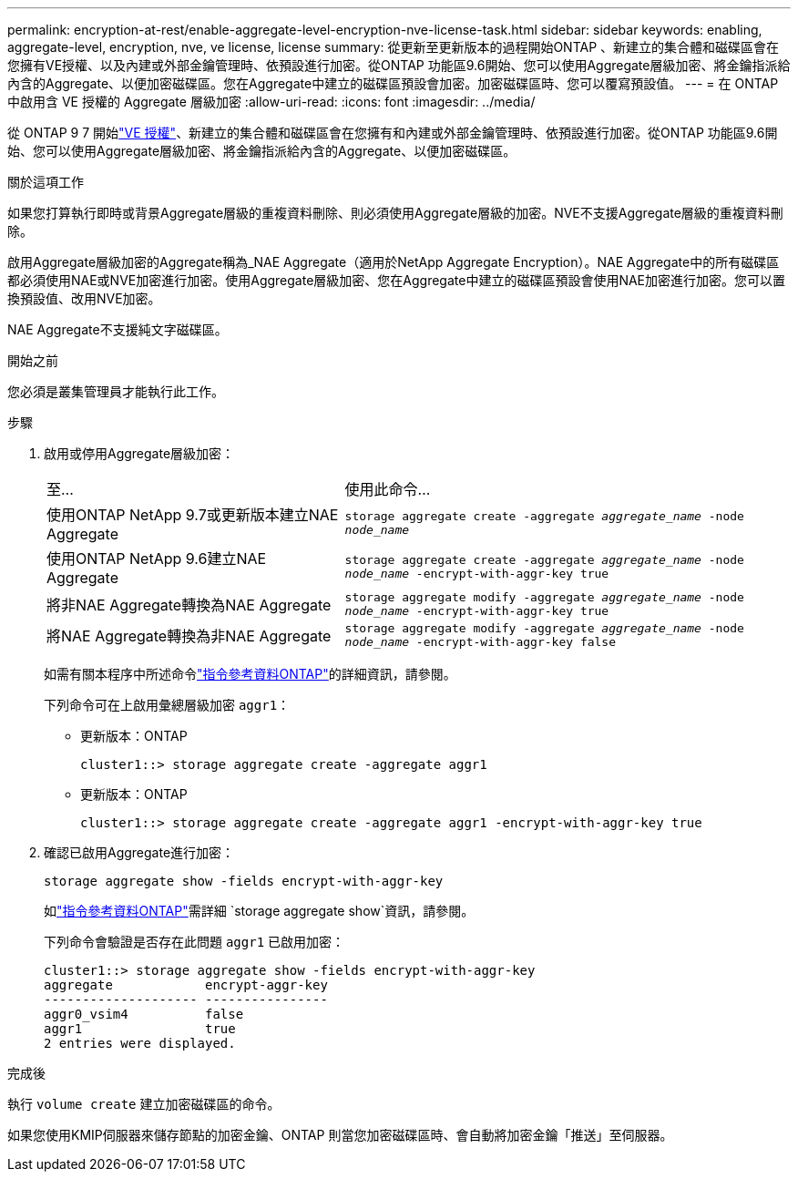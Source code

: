 ---
permalink: encryption-at-rest/enable-aggregate-level-encryption-nve-license-task.html 
sidebar: sidebar 
keywords: enabling, aggregate-level, encryption, nve, ve license, license 
summary: 從更新至更新版本的過程開始ONTAP 、新建立的集合體和磁碟區會在您擁有VE授權、以及內建或外部金鑰管理時、依預設進行加密。從ONTAP 功能區9.6開始、您可以使用Aggregate層級加密、將金鑰指派給內含的Aggregate、以便加密磁碟區。您在Aggregate中建立的磁碟區預設會加密。加密磁碟區時、您可以覆寫預設值。 
---
= 在 ONTAP 中啟用含 VE 授權的 Aggregate 層級加密
:allow-uri-read: 
:icons: font
:imagesdir: ../media/


[role="lead"]
從 ONTAP 9 7 開始link:../encryption-at-rest/install-license-task.html["VE 授權"]、新建立的集合體和磁碟區會在您擁有和內建或外部金鑰管理時、依預設進行加密。從ONTAP 功能區9.6開始、您可以使用Aggregate層級加密、將金鑰指派給內含的Aggregate、以便加密磁碟區。

.關於這項工作
如果您打算執行即時或背景Aggregate層級的重複資料刪除、則必須使用Aggregate層級的加密。NVE不支援Aggregate層級的重複資料刪除。

啟用Aggregate層級加密的Aggregate稱為_NAE Aggregate（適用於NetApp Aggregate Encryption）。NAE Aggregate中的所有磁碟區都必須使用NAE或NVE加密進行加密。使用Aggregate層級加密、您在Aggregate中建立的磁碟區預設會使用NAE加密進行加密。您可以置換預設值、改用NVE加密。

NAE Aggregate不支援純文字磁碟區。

.開始之前
您必須是叢集管理員才能執行此工作。

.步驟
. 啟用或停用Aggregate層級加密：
+
[cols="40,60"]
|===


| 至... | 使用此命令... 


 a| 
使用ONTAP NetApp 9.7或更新版本建立NAE Aggregate
 a| 
`storage aggregate create -aggregate _aggregate_name_ -node _node_name_`



 a| 
使用ONTAP NetApp 9.6建立NAE Aggregate
 a| 
`storage aggregate create -aggregate _aggregate_name_ -node _node_name_ -encrypt-with-aggr-key true`



 a| 
將非NAE Aggregate轉換為NAE Aggregate
 a| 
`storage aggregate modify -aggregate _aggregate_name_ -node _node_name_ -encrypt-with-aggr-key true`



 a| 
將NAE Aggregate轉換為非NAE Aggregate
 a| 
`storage aggregate modify -aggregate _aggregate_name_ -node _node_name_ -encrypt-with-aggr-key false`

|===
+
如需有關本程序中所述命令link:https://docs.netapp.com/us-en/ontap-cli/["指令參考資料ONTAP"^]的詳細資訊，請參閱。

+
下列命令可在上啟用彙總層級加密 `aggr1`：

+
** 更新版本：ONTAP
+
[listing]
----
cluster1::> storage aggregate create -aggregate aggr1
----
** 更新版本：ONTAP
+
[listing]
----
cluster1::> storage aggregate create -aggregate aggr1 -encrypt-with-aggr-key true
----


. 確認已啟用Aggregate進行加密：
+
`storage aggregate show -fields encrypt-with-aggr-key`

+
如link:https://docs.netapp.com/us-en/ontap-cli/storage-aggregate-show.html?q=storage+aggregate+show["指令參考資料ONTAP"^]需詳細 `storage aggregate show`資訊，請參閱。

+
下列命令會驗證是否存在此問題 `aggr1` 已啟用加密：

+
[listing]
----
cluster1::> storage aggregate show -fields encrypt-with-aggr-key
aggregate            encrypt-aggr-key
-------------------- ----------------
aggr0_vsim4          false
aggr1                true
2 entries were displayed.
----


.完成後
執行 `volume create` 建立加密磁碟區的命令。

如果您使用KMIP伺服器來儲存節點的加密金鑰、ONTAP 則當您加密磁碟區時、會自動將加密金鑰「推送」至伺服器。
